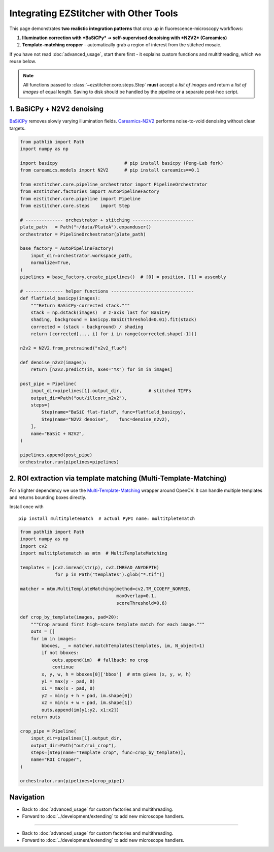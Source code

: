 =========================
Integrating EZStitcher with Other Tools
=========================

This page demonstrates **two realistic integration patterns** that crop up in fluorescence-microscopy workflows:

1. **Illumination correction with *BaSiCPy*** ➜ **self-supervised denoising with *N2V2* (Careamics)**
2. **Template-matching cropper** - automatically grab a region of interest from the stitched mosaic.

If you have not read :doc:`advanced_usage`, start there first - it explains custom functions and multithreading, which we reuse below.

.. note::
   All functions passed to :class:`~ezstitcher.core.steps.Step` **must** accept a *list of images* and return a *list of images* of equal length.  Saving to disk should be handled by the pipeline or a separate post-hoc script.

--------------------------------------------------------------------
1. BaSiCPy + N2V2 denoising
--------------------------------------------------------------------

`BaSiCPy <https://github.com/peng-lab/BaSiCPy>`_ removes slowly varying illumination fields.  
`Careamics-N2V2 <https://careamics.github.io>`_ performs noise-to-void denoising without clean targets.

.. code-block:: python

   from pathlib import Path
   import numpy as np

   import basicpy                         # pip install basicpy (Peng-Lab fork)
   from careamics.models import N2V2      # pip install careamics==0.1

   from ezstitcher.core.pipeline_orchestrator import PipelineOrchestrator
   from ezstitcher.factories import AutoPipelineFactory
   from ezstitcher.core.pipeline import Pipeline
   from ezstitcher.core.steps    import Step

   # -------------- orchestrator + stitching -----------------------
   plate_path   = Path("~/data/PlateA").expanduser()
   orchestrator = PipelineOrchestrator(plate_path)

   base_factory = AutoPipelineFactory(
       input_dir=orchestrator.workspace_path,
       normalize=True,
   )
   pipelines = base_factory.create_pipelines()  # [0] = position, [1] = assembly

   # -------------- helper functions -------------------------------
   def flatfield_basicpy(images):
       """Return BaSiCPy-corrected stack."""
       stack = np.dstack(images)  # z-axis last for BaSiCPy
       shading, background = basicpy.BaSiC(threshold=0.01).fit(stack)
       corrected = (stack - background) / shading
       return [corrected[..., i] for i in range(corrected.shape[-1])]

   n2v2 = N2V2.from_pretrained("n2v2_fluo")

   def denoise_n2v2(images):
       return [n2v2.predict(im, axes="YX") for im in images]

   post_pipe = Pipeline(
       input_dir=pipelines[1].output_dir,          # stitched TIFFs
       output_dir=Path("out/illcorr_n2v2"),
       steps=[
           Step(name="BaSiC flat-field", func=flatfield_basicpy),
           Step(name="N2V2 denoise",    func=denoise_n2v2),
       ],
       name="BaSiC + N2V2",
   )

   pipelines.append(post_pipe)
   orchestrator.run(pipelines=pipelines)

--------------------------------------------------------------------
2. ROI extraction via template matching (Multi-Template-Matching)
--------------------------------------------------------------------

For a lighter dependency we use the
`Multi-Template-Matching <https://github.com/multi-template-matching/MultiTemplateMatching-Python>`_ wrapper around OpenCV.
It can handle multiple templates and returns bounding boxes directly.

Install once with ::

   pip install multitpletematch  # actual PyPI name: multitpletematch

.. code-block:: python

   from pathlib import Path
   import numpy as np
   import cv2
   import multitpletematch as mtm  # MultiTemplateMatching

   templates = [cv2.imread(str(p), cv2.IMREAD_ANYDEPTH)
                for p in Path("templates").glob("*.tif")]

   matcher = mtm.MultiTemplateMatching(method=cv2.TM_CCOEFF_NORMED,
                                       maxOverlap=0.1,
                                       scoreThreshold=0.6)

   def crop_by_template(images, pad=20):
       """Crop around first high-score template match for each image."""
       outs = []
       for im in images:
           bboxes, _ = matcher.matchTemplates(templates, im, N_object=1)
           if not bboxes:
               outs.append(im)  # fallback: no crop
               continue
           x, y, w, h = bboxes[0]['bbox']  # mtm gives (x, y, w, h)
           y1 = max(y - pad, 0)
           x1 = max(x - pad, 0)
           y2 = min(y + h + pad, im.shape[0])
           x2 = min(x + w + pad, im.shape[1])
           outs.append(im[y1:y2, x1:x2])
       return outs

   crop_pipe = Pipeline(
       input_dir=pipelines[1].output_dir,
       output_dir=Path("out/roi_crop"),
       steps=[Step(name="Template crop", func=crop_by_template)],
       name="ROI Cropper",
   )

   orchestrator.run(pipelines=[crop_pipe])

--------------------------------------------------------------------
Navigation
--------------------------------------------------------------------

* Back to :doc:`advanced_usage` for custom factories and multithreading.
* Forward to :doc:`../development/extending` to add new microscope handlers.

--------------------------------------------------------------------

* Back to :doc:`advanced_usage` for custom factories and multithreading.
* Forward to :doc:`../development/extending` to add new microscope handlers.

